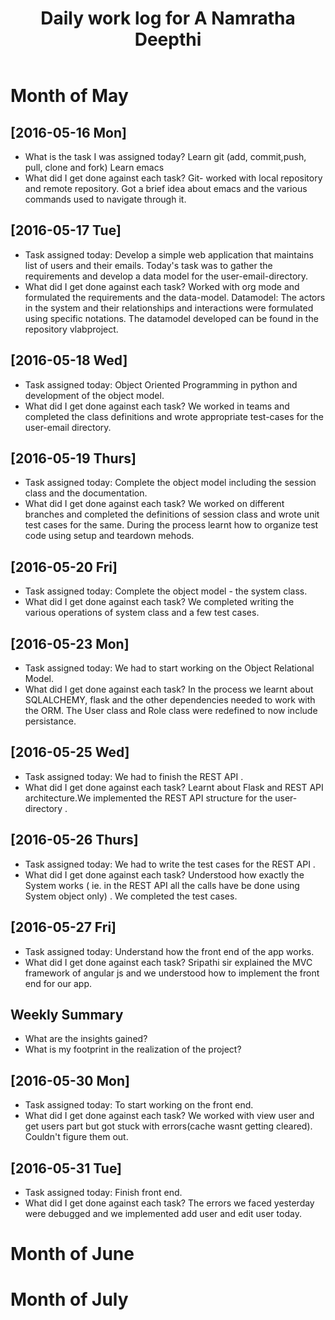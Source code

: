 #+title: Daily work log for A Namratha Deepthi

* Month of May
** [2016-05-16 Mon]
   + What is the task I was assigned today?
      Learn git (add, commit,push, pull, clone and fork)
      Learn  emacs 
   + What did I get done against each task?
     Git- worked with local repository and remote repository.
     Got a brief idea about emacs and the various commands used to navigate
     through it.

** [2016-05-17 Tue]
   + Task assigned today:
     Develop a simple web application that maintains list of users and their emails.
      Today's task was to gather the requirements and develop a data model for the user-email-directory.
   + What did I get done against each task?
     Worked with org mode and formulated the requirements and the data-model.  
     Datamodel: The actors in the system and their relationships and interactions were formulated using specific notations.
                The datamodel developed can be found in the repository vlabproject.
** [2016-05-18 Wed]
   + Task assigned today:
     Object Oriented Programming in python and development of the object model.
   + What did I get done against each task?
     We worked in teams and completed the class definitions and wrote appropriate test-cases for the user-email directory.
     
** [2016-05-19 Thurs]
   + Task assigned today:
     Complete the object model including the session class and the documentation.
   + What did I get done against each task?
     We worked on different branches and completed the definitions of session class and wrote unit test cases for the same.
     During the process learnt how to organize test code using setup and teardown mehods.

** [2016-05-20 Fri]
    + Task assigned today:
     Complete the object model - the system class.
    + What did I get done against each task?
     We completed writing the various operations of system class and a few test
     cases.                            
     
** [2016-05-23 Mon]
    + Task assigned today:
      We had to start working on the Object Relational Model.
    + What did I get done against each task?
      In the process we learnt about SQLALCHEMY, flask and the other
      dependencies needed to work with the ORM. The User class and Role class
      were redefined to now include persistance.   
** [2016-05-25 Wed]
    + Task assigned today:
      We had to finish the REST API .
    + What did I get done against each task?
      Learnt about Flask and REST API architecture.We implemented the REST API
      structure for the user-directory .   
** [2016-05-26 Thurs]
    + Task assigned today:
      We had to write the test cases for the  REST API .
    + What did I get done against each task?
      Understood how exactly the System works ( ie. in the REST API all the calls have be done using System object only) .
      We completed the test cases.
** [2016-05-27 Fri]
    + Task assigned today:
      Understand how the front end of the app works.
    + What did I get done against each task?
      Sripathi sir explained the MVC framework of angular js and we understood how to implement the front end for our app.
      
** Weekly  Summary
   + What are the insights gained?
   + What is my footprint in the realization of the project?
   
** [2016-05-30 Mon]
    + Task assigned today:
      To start working on the front end.
    + What did I get done against each task?
      We worked with view user and get users part but got stuck with errors(cache wasnt getting cleared). Couldn't figure them
      out.
      
** [2016-05-31 Tue]
    + Task assigned today:
      Finish front end.
    + What did I get done against each task?
      The errors we faced yesterday were debugged and we implemented add user and edit user today.
      

* Month of June
* Month of July
